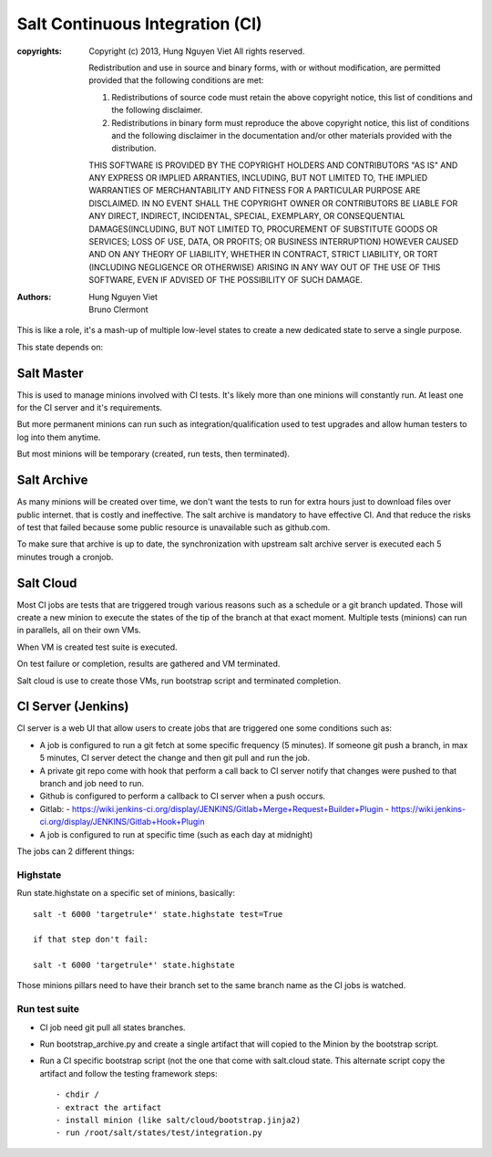 Salt Continuous Integration (CI)
================================
:copyrights: Copyright (c) 2013, Hung Nguyen Viet
             All rights reserved.

             Redistribution and use in source and binary forms, with or without modification, are permitted provided that the following conditions are met: 

             1. Redistributions of source code must retain the above copyright notice, this list of conditions and the following disclaimer. 
             2. Redistributions in binary form must reproduce the above copyright notice, this list of conditions and the following disclaimer in the documentation and/or other materials provided with the distribution. 

             THIS SOFTWARE IS PROVIDED BY THE COPYRIGHT HOLDERS AND CONTRIBUTORS "AS IS" AND ANY EXPRESS OR IMPLIED
             ARRANTIES, INCLUDING, BUT NOT LIMITED TO, THE IMPLIED
             WARRANTIES OF MERCHANTABILITY AND FITNESS FOR A PARTICULAR PURPOSE ARE DISCLAIMED. IN NO EVENT SHALL THE COPYRIGHT OWNER OR CONTRIBUTORS BE LIABLE FOR
             ANY DIRECT, INDIRECT, INCIDENTAL, SPECIAL, EXEMPLARY, OR CONSEQUENTIAL DAMAGES(INCLUDING, BUT NOT LIMITED TO, PROCUREMENT OF SUBSTITUTE GOODS OR SERVICES;
             LOSS OF USE, DATA, OR PROFITS; OR BUSINESS INTERRUPTION) HOWEVER CAUSED AND ON ANY THEORY OF LIABILITY, WHETHER IN CONTRACT, STRICT LIABILITY, OR TORT (INCLUDING NEGLIGENCE OR OTHERWISE) ARISING IN ANY WAY OUT OF THE USE OF THIS SOFTWARE, EVEN IF ADVISED OF THE POSSIBILITY OF SUCH DAMAGE.
:authors: - Hung Nguyen Viet
          - Bruno Clermont 
          
This is like a role, it's a mash-up of multiple low-level states to create a new
dedicated state to serve a single purpose.

This state depends on:

Salt Master
-----------

This is used to manage minions involved with CI tests. It's likely more than one
minions will constantly run. At least one for the CI server and it's
requirements.

But more permanent minions can run such as integration/qualification used to
test upgrades and allow human testers to log into them anytime.

But most minions will be temporary (created, run tests, then terminated).

Salt Archive
------------

As many minions will be created over time, we don't want the tests to run for
extra hours just to download files over public internet. that is costly and
ineffective. The salt archive is mandatory to have effective CI.
And that reduce the risks of test that failed because some public resource is
unavailable such as github.com.

To make sure that archive is up to date, the synchronization with upstream
salt archive server is executed each 5 minutes trough a cronjob.

Salt Cloud
----------

Most CI jobs are tests that are triggered trough various reasons such as a
schedule or a git branch updated. Those will create a new minion to execute the
states of the tip of the branch at that exact moment.
Multiple tests (minions) can run in parallels, all on their own VMs.

When VM is created test suite is executed.

On test failure or completion, results are gathered and VM terminated.

Salt cloud is use to create those VMs, run bootstrap script and terminated
completion.

CI Server (Jenkins)
-------------------

CI server is a web UI that allow users to create jobs that are triggered one
some conditions such as:

- A job is configured to run a git fetch at some specific frequency (5 minutes).
  If someone git push a branch, in max 5 minutes, CI server detect the change
  and then git pull and run the job.
- A private git repo come with hook that perform a call back to CI server notify
  that changes were pushed to that branch and job need to run.
- Github is configured to perform a callback to CI server when a push occurs.
- Gitlab:
  - https://wiki.jenkins-ci.org/display/JENKINS/Gitlab+Merge+Request+Builder+Plugin
  - https://wiki.jenkins-ci.org/display/JENKINS/Gitlab+Hook+Plugin
- A job is configured to run at specific time (such as each day at midnight)

The jobs can 2 different things:

Highstate
~~~~~~~~~

Run state.highstate on a specific set of minions, basically::

 salt -t 6000 'targetrule*' state.highstate test=True

 if that step don't fail:

 salt -t 6000 'targetrule*' state.highstate

Those minions pillars need to have their branch set to the same branch name
as the CI jobs is watched.

Run test suite
~~~~~~~~~~~~~~

- CI job need git pull all states branches.
- Run bootstrap_archive.py and create a single artifact that will copied to the
  Minion by the bootstrap script.
- Run a CI specific bootstrap script (not the one that come with salt.cloud
  state. This alternate script copy the artifact and follow the testing
  framework steps::

  - chdir /
  - extract the artifact
  - install minion (like salt/cloud/bootstrap.jinja2)
  - run /root/salt/states/test/integration.py
